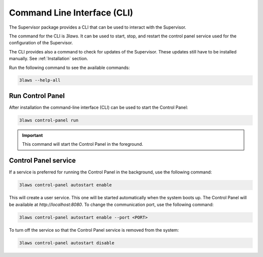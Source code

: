 Command Line Interface (CLI)
############################

The Supervisor package provides a CLI that can be used to interact with the Supervisor.

The command for the CLI is `3laws`. It can be used to start, stop, and restart the control panel service used for the configuration of the Supervisor.

The CLI provides also a command to check for updates of the Supervisor. These updates still have to be installed manually. See :ref:`Installation` section.


Run the following command to see the available commands:

.. code-block:: bash

  3laws --help-all

Run Control Panel
*******************

After installation the command-line interface (CLI) can be used to start the Control Panel:

.. code-block:: bash

  3laws control-panel run

.. important::
  This command will start the Control Panel in the foreground.

Control Panel service
***********************

If a service is preferred for running the Control Panel in the background, use the following command:

.. code-block:: bash

  3laws control-panel autostart enable

This will create a user service. This one will be started automatically when the system boots up. The Control Panel will be available at `http://localhost:8080`. To change the communication port, use the following command:

.. code-block:: bash

  3laws control-panel autostart enable --port <PORT>

To turn off the service so that the Control Panel service is removed from the system:

.. code-block:: bash

  3laws control-panel autostart disable


